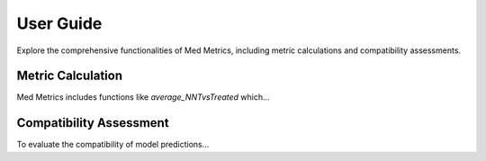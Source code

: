User Guide
==========

Explore the comprehensive functionalities of Med Metrics, including metric calculations and compatibility assessments.

Metric Calculation
-------------------

Med Metrics includes functions like `average_NNTvsTreated` which...

Compatibility Assessment
------------------------

To evaluate the compatibility of model predictions...

